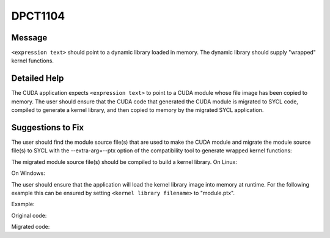 .. _id_DPCT1104:

DPCT1104
========

Message
-------

.. _msg-1104-start:

``<expression text>`` should point to a dynamic library loaded in memory. The dynamic
library should supply "wrapped" kernel functions.

.. _msg-1104-end:

Detailed Help
-------------

The CUDA application expects ``<expression text>`` to point to a CUDA module whose file
image has been copied to memory. The user should ensure that the CUDA code that generated
the CUDA module is migrated to SYCL code, compiled to generate a kernel library, and then
copied to memory by the migrated SYCL application.

Suggestions to Fix
------------------

The user should find the module source file(s) that are used to make the CUDA module and
migrate the module source file(s) to SYCL with the --extra-arg=--ptx option of the
compatibility tool to generate wrapped kernel functions:

.. code-block:: bash
   :linenos:

   dpct <module source file(s)> --extra-arg=--ptx

The migrated module source file(s) should be compiled to build a kernel library.
On Linux:

.. code-block:: bash
   :linenos:

   icpx -fsycl <migrated module source file(s)> -fPIC -shared -o <kernel library filename>

On Windows:

.. code-block:: bash
   :linenos:

   icpx -fsycl <migrated module source file(s)> -shared -o <kernel library filename>

The user should ensure that the application will load the kernel library image into
memory at runtime. For the following example this can be ensured by setting
``<kernel library filename>`` to "module.ptx".

Example:

Original code:

.. code-block:: cpp
   :linenos:

   const void *image = copyFileToMemory("module.ptx");
   cuModuleLoadData(&module, image);

Migrated code:

.. code-block:: cpp
   :linenos:

   const void *image = copyFileToMemory("module.ptx");
   module = dpct::load_kernel_library(image);
